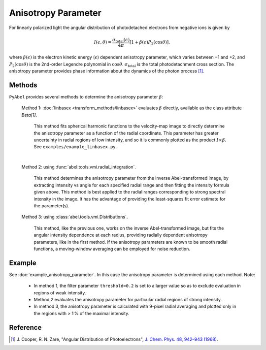 Anisotropy Parameter
====================

For linearly polarized light the angular distribution of photodetached electrons from negative ions is given by

.. math::

  I(\epsilon, \theta) = \frac{\sigma_\text{total}(\epsilon)}{4\pi} [ 1 + \beta(\epsilon) P_2(\cos\theta)],

where :math:`\beta(\epsilon)` is the electron kinetic energy (:math:`\epsilon`) dependent anisotropy parameter, which varies between −1 and +2, and :math:`P_2(\cos\theta)` is the 2nd-order Legendre polynomial in :math:`\cos\theta`. :math:`\sigma_\text{total}` is the total photodetachment cross section. The anisotropy parameter provides phase information about the dynamics of the photon process [1]_.


Methods
-------

``PyAbel`` provides several methods to determine the anisotropy parameter :math:`\beta`:

   Method 1: :doc:`linbasex <transform_methods/linbasex>` evaluates :math:`\beta` directly, available as the class attribute `Beta[1]`.

       This method fits spherical harmonic functions to the velocity-map image to directly determine the anisotropy parameter as a function of the radial coordinate. This parameter has greater uncertainty in radial regions of low intensity, and so it is commonly plotted as the product :math:`I \times \beta`.  See ``examples/example_linbasex.py``.

   .. image:: https://cloud.githubusercontent.com/assets/10932229/17164544/94adacdc-540c-11e6-955a-c5c9092943cc.png
      :width: 600px
      :alt: example_linbasex output image

   |

   Method 2: using :func:`abel.tools.vmi.radial_integration`.

       This method determines the anisotropy parameter from the inverse Abel-transformed image, by extracting intensity vs angle for each specified radial range and then fitting the intensity formula given above. This method is best applied to the radial ranges corresponding to strong spectral intensity in the image. It has the advantage of providing the least-squares fit error estimate for the parameter(s).

   Method 3: using :class:`abel.tools.vmi.Distributions`.

       This method, like the previous one, works on the inverse Abel-transformed image, but fits the angular intensity dependence at each radius, providing radially dependent anisotropy parameters, like in the first method. If the anisotropy parameters are known to be smooth radial functions, a moving-window averaging can be employed for noise reduction.


Example
-------

See :doc:`example_anisotropy_parameter`. In this case the anisotropy parameter is determined using each method. Note:
 
   * In method 1, the filter parameter ``threshold=0.2`` is set to a larger value so as to exclude evaluation in regions of weak intensity.

   * Method 2 evaluates the anisotropy parameter for particular radial regions of strong intensity.

   * In method 3, the anisotropy parameter is calculated with 9-pixel radial averaging and plotted only in the regions with > 1 % of the maximal intensity.

.. plot:: ../examples/example_anisotropy_parameter.py 


Reference
---------

.. [1] \ J. Cooper, R. N. Zare, "Angular Distribution of Photoelectrons", `J. Chem. Phys. 48, 942–943 (1968) <https://dx.doi.org/10.1063/1.1668742>`_.
